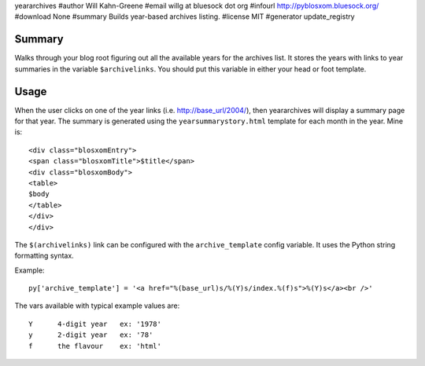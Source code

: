 yeararchives
#author Will Kahn-Greene
#email willg at bluesock dot org
#infourl http://pyblosxom.bluesock.org/
#download None
#summary Builds year-based archives listing.
#license MIT
#generator update_registry

Summary
=======

Walks through your blog root figuring out all the available years for
the archives list.  It stores the years with links to year summaries
in the variable ``$archivelinks``.  You should put this variable in either
your head or foot template.


Usage
=====

When the user clicks on one of the year links (i.e. http://base_url/2004/),
then yeararchives will display a summary page for that year.  The summary is
generated using the ``yearsummarystory.html`` template for each month in the
year.  Mine is::

   <div class="blosxomEntry">
   <span class="blosxomTitle">$title</span>
   <div class="blosxomBody">
   <table>
   $body
   </table>
   </div>
   </div>


The ``$(archivelinks)`` link can be configured with the
``archive_template`` config variable.  It uses the Python string
formatting syntax.

Example::

    py['archive_template'] = '<a href="%(base_url)s/%(Y)s/index.%(f)s">%(Y)s</a><br />'

The vars available with typical example values are::

    Y      4-digit year   ex: '1978'
    y      2-digit year   ex: '78'
    f      the flavour    ex: 'html'
